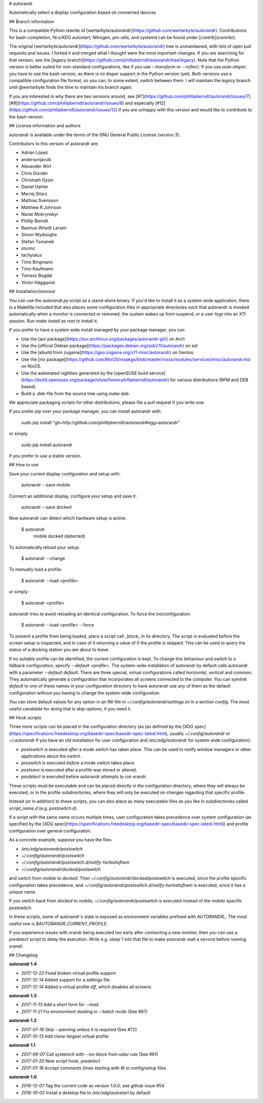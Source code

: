 # autorandr

Automatically select a display configuration based on connected devices

## Branch information

This is a compatible Python rewrite of
[wertarbyte/autorandr](https://github.com/wertarbyte/autorandr). Contributions
for bash-completion, fd.o/XDG autostart, Nitrogen, pm-utils, and systemd can be
found under [contrib](contrib/).

The original [wertarbyte/autorandr](https://github.com/wertarbyte/autorandr)
tree is unmaintained, with lots of open pull requests and issues. I forked it
and merged what I thought were the most important changes. If you are searching
for that version, see the [`legacy` branch](https://github.com/phillipberndt/autorandr/tree/legacy).
Note that the Python version is better suited for non-standard configurations,
like if you use `--transform` or `--reflect`. If you use `auto-disper`, you
have to use the bash version, as there is no disper support in the Python
version (yet). Both versions use a compatible configuration file format, so
you can, to some extent, switch between them.  I will maintain the `legacy`
branch until @wertarbyte finds the time to maintain his branch again.

If you are interested in why there are two versions around, see
[#7](https://github.com/phillipberndt/autorandr/issues/7),
[#8](https://github.com/phillipberndt/autorandr/issues/8) and
especially
[#12](https://github.com/phillipberndt/autorandr/issues/12)
if you are unhappy with this version and would like to contribute to the bash
version.

## License information and authors

autorandr is available under the terms of the GNU General Public License
(version 3).

Contributors to this version of autorandr are:

* Adrián López
* andersonjacob
* Alexander Wirt
* Chris Dunder
* Christoph Gysin
* Daniel Hahler
* Maciej Sitarz
* Mathias Svensson
* Matthew R Johnson
* Nazar Mokrynskyi
* Phillip Berndt
* Rasmus Wriedt Larsen
* Simon Wydooghe
* Stefan Tomanek
* stormc
* tachylatus
* Timo Bingmann
* Timo Kaufmann
* Tomasz Bogdal
* Victor Häggqvist

## Installation/removal

You can use the `autorandr.py` script as a stand-alone binary. If you'd like to
install it as a system-wide application, there is a Makefile included that also
places some configuration files in appropriate directories such that autorandr
is invoked automatically when a monitor is connected or removed, the system
wakes up from suspend, or a user logs into an X11 session. Run `make install`
as root to install it.

If you prefer to have a system wide install managed by your package manager,
you can

* Use the [aur package](https://aur.archlinux.org/packages/autorandr-git/) on Arch
* Use the [official Debian package](https://packages.debian.org/sid/x11/autorandr) on sid
* Use the [ebuild from zugaina](https://gpo.zugaina.org/x11-misc/autorandr) on Gentoo.
* Use the
  [nix package](https://github.com/NixOS/nixpkgs/blob/master/nixos/modules/services/misc/autorandr.nix)
  on NixOS.
* Use the automated nightlies generated by the
  [openSUSE build service](https://build.opensuse.org/package/show/home:phillipberndt/autorandr)
  for various distributions (RPM and DEB based).
* Build a .deb-file from the source tree using `make deb`.

We appreciate packaging scripts for other distributions, please file a pull
request if you write one.

If you prefer `pip` over your package manager, you can install autorandr with:

    sudo pip install "git+http://github.com/phillipberndt/autorandr#egg=autorandr"

or simply

    sudo pip install autorandr

if you prefer to use a stable version.

## How to use

Save your current display configuration and setup with:

    autorandr --save mobile

Connect an additional display, configure your setup and save it:

    autorandr --save docked

Now autorandr can detect which hardware setup is active:

    $ autorandr
      mobile
      docked (detected)

To automatically reload your setup:

    $ autorandr --change

To manually load a profile:

    $ autorandr --load <profile>

or simply:

    $ autorandr <profile>

autorandr tries to avoid reloading an identical configuration. To force the
(re)configuration:

    $ autorandr --load <profile> --force

To prevent a profile from being loaded, place a script call _block_ in its
directory. The script is evaluated before the screen setup is inspected, and
in case of it returning a value of 0 the profile is skipped. This can be used
to query the status of a docking station you are about to leave.

If no suitable profile can be identified, the current configuration is kept.
To change this behaviour and switch to a fallback configuration, specify
`--default <profile>`. The system-wide installation of autorandr by default
calls autorandr with a parameter `--default default`. There are three special,
virtual configurations called `horizontal`, `vertical` and `common`. They
automatically generate a configuration that incorporates all screens
connected to the computer. You can symlink `default` to one of these
names in your configuration directory to have autorandr use any of them
as the default configuration without you having to change the system-wide
configuration.

You can store default values for any option in an INI-file in
`~/.config/autorandr/settings.ini` in a section `config`. The most useful
candidate for doing that is `skip-options`, if you need it.

## Hook scripts

Three more scripts can be placed in the configuration directory (as 
(as defined by the [XDG spec](https://specifications.freedesktop.org/basedir-spec/basedir-spec-latest.html),
usually `~/.config/autorandr` or `~/.autorandr` if you have an old installation
for user configuration and `/etc/xdg/autorandr` for system wide configuration):

- `postswitch` is executed *after* a mode switch has taken place. This can be
  used to notify window managers or other applications about the switch.
- `preswitch` is executed *before* a mode switch takes place.
- `postsave` is executed after a profile was stored or altered.
- `predetect` is executed before autorandr attempts to run xrandr. 

These scripts must be executable and can be placed directly in the configuration
directory, where they will always be executed, or in the profile subdirectories,
where they will only be executed on changes regarding that specific profile.

Instead (or in addition) to these scripts, you can also place as many executable
files as you like in subdirectories called `script_name.d` (e.g. `postswitch.d`).

If a script with the same name occurs multiple times, user configuration
takes precedence over system configuration (as specified by the
[XDG spec](https://specifications.freedesktop.org/basedir-spec/basedir-spec-latest.html))
and profile configuration over general configuration.

As a concrete example, suppose you have the files

- `/etc/xdg/autorandr/postswitch`
- `~/.config/autorandr/postswitch`
- `~/.config/autorandr/postswitch.d/notify-herbstluftwm`
- `~/.config/autorandr/docked/postswitch`

and switch from `mobile` to `docked`. Then
`~/.config/autorandr/docked/postswitch` is executed, since the profile specific
configuration takes precedence, and
`~/.config/autorandr/postswitch.d/notify-herbstluftwm` is executed, since
it has a unique name.

If you switch back from `docked` to `mobile`, `~/.config/autorandr/postswitch`
is executed instead of the `mobile` specific `postswitch`.

In these scripts, some of autorandr's state is exposed as environment variables
prefixed with `AUTORANDR_`. The most useful one is `$AUTORANDR_CURRENT_PROFILE`.

If you experience issues with xrandr being executed too early after connecting
a new monitor, then you can use a `predetect` script to delay the execution.
Write e.g. `sleep 1` into that file to make autorandr wait a second before
running `xrandr`.

## Changelog

**autorandr 1.4**

* *2017-12-22* Fixed broken virtual profile support
* *2017-12-14* Added support for a settings file
* *2017-12-14* Added a virtual profile `off`, which disables all screens

**autorandr 1.3**

* *2017-11-13* Add a short form for `--load`
* *2017-11-21* Fix environment stealing in `--batch` mode (See #87)

**autorandr 1.2**

* *2017-07-16* Skip `--panning` unless it is required (See #72)
* *2017-10-13* Add `clone-largest` virtual profile

**autorandr 1.1**

* *2017-06-07* Call systemctl with `--no-block` from udev rule (See #61)
* *2017-01-20* New script hook, `predetect`
* *2017-01-18* Accept comments (lines starting with `#`) in config/setup files

**autorandr 1.0**

* *2016-12-07* Tag the current code as version 1.0.0; see github issue #54
* *2016-10-03* Install a desktop file to `/etc/xdg/autostart` by default


